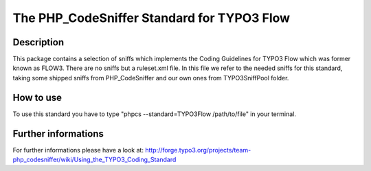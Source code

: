 ===========================================
The PHP_CodeSniffer Standard for TYPO3 Flow
===========================================

Description
===========
This package contains a selection of sniffs which implements the Coding Guidelines for TYPO3 Flow which was former known as FLOW3. There are no sniffs but a ruleset.xml file.
In this file we refer to the needed sniffs for this standard, taking some shipped sniffs from PHP_CodeSniffer and our own ones from TYPO3SniffPool folder.

How to use
==========
To use this standard you have to type "phpcs --standard=TYPO3Flow /path/to/file" in your terminal.

Further informations
====================
For further informations please have a look at:
http://forge.typo3.org/projects/team-php_codesniffer/wiki/Using_the_TYPO3_Coding_Standard